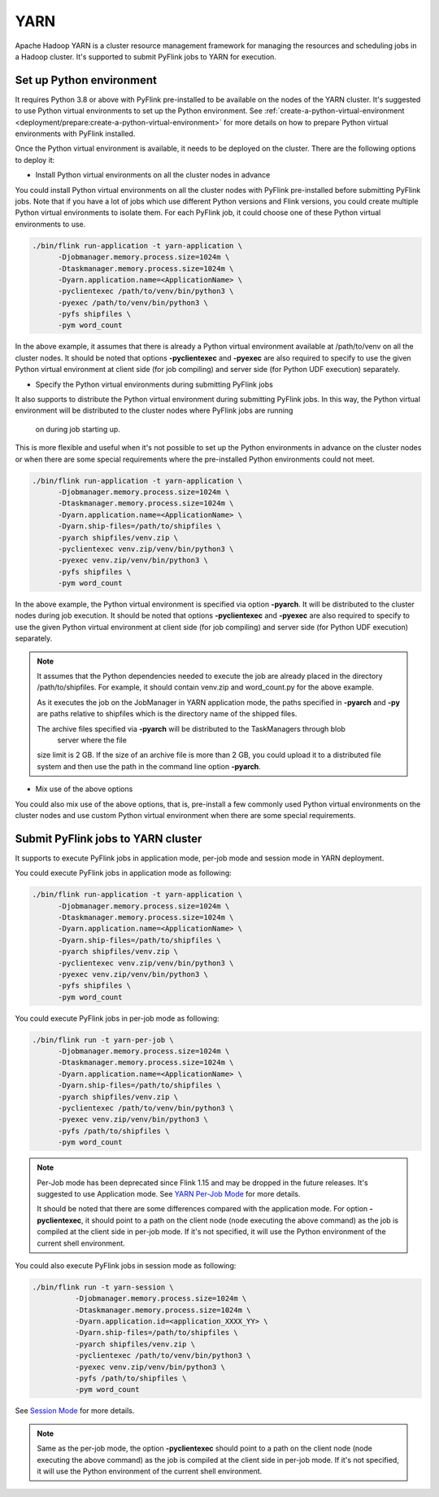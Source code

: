 ..  Licensed to the Apache Software Foundation (ASF) under one
    or more contributor license agreements.  See the NOTICE file
    distributed with this work for additional information
    regarding copyright ownership.  The ASF licenses this file
    to you under the Apache License, Version 2.0 (the
    "License"); you may not use this file except in compliance
    with the License.  You may obtain a copy of the License at

..    http://www.apache.org/licenses/LICENSE-2.0

..  Unless required by applicable law or agreed to in writing,
    software distributed under the License is distributed on an
    "AS IS" BASIS, WITHOUT WARRANTIES OR CONDITIONS OF ANY
    KIND, either express or implied.  See the License for the
    specific language governing permissions and limitations
    under the License.

=====
YARN
=====

Apache Hadoop YARN is a cluster resource management framework for managing the resources and scheduling jobs in a
Hadoop cluster. It's supported to submit PyFlink jobs to YARN for execution.


Set up Python environment
-------------------------

It requires Python 3.8 or above with PyFlink pre-installed to be available on the nodes of the YARN cluster.
It's suggested to use Python virtual environments to set up the Python environment.
See :ref:`create-a-python-virtual-environment <deployment/prepare:create-a-python-virtual-environment>` for more details on how
to prepare Python virtual environments with PyFlink installed.

Once the Python virtual environment is available, it needs to be deployed on the cluster. There are the following
options to deploy it:

* Install Python virtual environments on all the cluster nodes in advance

You could install Python virtual environments on all the cluster nodes with PyFlink pre-installed before submitting
PyFlink jobs. Note that if you have a lot of jobs which use different Python versions and Flink versions, you could
create multiple Python virtual environments to isolate them. For each PyFlink job, it could choose one of these Python
virtual environments to use.

.. code-block:: bash

    ./bin/flink run-application -t yarn-application \
          -Djobmanager.memory.process.size=1024m \
          -Dtaskmanager.memory.process.size=1024m \
          -Dyarn.application.name=<ApplicationName> \
          -pyclientexec /path/to/venv/bin/python3 \
          -pyexec /path/to/venv/bin/python3 \
          -pyfs shipfiles \
          -pym word_count

In the above example, it assumes that there is already a Python virtual environment available at /path/to/venv on all
the cluster nodes. It should be noted that options **-pyclientexec** and **-pyexec** are also
required to specify to use the given Python virtual environment at client side (for job compiling) and server side
(for Python UDF execution) separately.

* Specify the Python virtual environments during submitting PyFlink jobs

It also supports to distribute the Python virtual environment during submitting PyFlink jobs. In this way,
the Python virtual environment will be distributed to the cluster nodes where PyFlink jobs are running
    on during job starting up.
This is more flexible and useful when it's not possible to set up the Python environments in advance on the cluster
nodes or when there are some special requirements where the pre-installed Python environments could not meet.

.. code-block:: bash

    ./bin/flink run-application -t yarn-application \
          -Djobmanager.memory.process.size=1024m \
          -Dtaskmanager.memory.process.size=1024m \
          -Dyarn.application.name=<ApplicationName> \
          -Dyarn.ship-files=/path/to/shipfiles \
          -pyarch shipfiles/venv.zip \
          -pyclientexec venv.zip/venv/bin/python3 \
          -pyexec venv.zip/venv/bin/python3 \
          -pyfs shipfiles \
          -pym word_count

In the above example, the Python virtual environment is specified via option **-pyarch**. It will be distributed to
the cluster nodes during job execution. It should be noted that options **-pyclientexec** and **-pyexec** are also
required to specify to use the given Python virtual environment at client side (for job compiling) and server side
(for Python UDF execution) separately.

.. note::
    It assumes that the Python dependencies needed to execute the job are already placed in the directory
    /path/to/shipfiles. For example, it should contain venv.zip and word_count.py for the above example.

    As it executes the job on the JobManager in YARN application mode, the paths specified in **-pyarch** and **-py**
    are paths relative to shipfiles which is the directory name of the shipped files.

    The archive files specified via **-pyarch** will be distributed to the TaskManagers through blob
        server where the file
    size limit is 2 GB. If the size of an archive file is more than 2 GB, you could upload it to a distributed file
    system and then use the path in the command line option **-pyarch**.

* Mix use of the above options

You could also mix use of the above options, that is, pre-install a few commonly used Python virtual environments on the
cluster nodes and use custom Python virtual environment when there are some special requirements.


Submit PyFlink jobs to YARN cluster
-----------------------------------

It supports to execute PyFlink jobs in application mode, per-job mode and session mode in YARN deployment.

You could execute PyFlink jobs in application mode as following:

.. code-block:: bash

    ./bin/flink run-application -t yarn-application \
          -Djobmanager.memory.process.size=1024m \
          -Dtaskmanager.memory.process.size=1024m \
          -Dyarn.application.name=<ApplicationName> \
          -Dyarn.ship-files=/path/to/shipfiles \
          -pyarch shipfiles/venv.zip \
          -pyclientexec venv.zip/venv/bin/python3 \
          -pyexec venv.zip/venv/bin/python3 \
          -pyfs shipfiles \
          -pym word_count

You could execute PyFlink jobs in per-job mode as following:

.. code-block:: bash

    ./bin/flink run -t yarn-per-job \
          -Djobmanager.memory.process.size=1024m \
          -Dtaskmanager.memory.process.size=1024m \
          -Dyarn.application.name=<ApplicationName> \
          -Dyarn.ship-files=/path/to/shipfiles \
          -pyarch shipfiles/venv.zip \
          -pyclientexec /path/to/venv/bin/python3 \
          -pyexec venv.zip/venv/bin/python3 \
          -pyfs /path/to/shipfiles \
          -pym word_count

.. note::
    Per-Job mode has been deprecated since Flink 1.15 and may be dropped in the future releases. It's suggested to use
    Application mode. See `YARN Per-Job Mode <https://nightlies.apache.org/flink/flink-docs-stable/docs/deployment/resource-providers/yarn/>`_ for more details.

    It should be noted that there are some differences compared with the application mode. For option **-pyclientexec**,
    it should point to a path on the client node (node executing the above command) as the job is compiled at the client
    side in per-job mode. If it's not specified, it will use the Python environment of the current shell environment.

You could also execute PyFlink jobs in session mode as following:

.. code-block:: bash

    ./bin/flink run -t yarn-session \
              -Djobmanager.memory.process.size=1024m \
              -Dtaskmanager.memory.process.size=1024m \
              -Dyarn.application.id=<application_XXXX_YY> \
              -Dyarn.ship-files=/path/to/shipfiles \
              -pyarch shipfiles/venv.zip \
              -pyclientexec /path/to/venv/bin/python3 \
              -pyexec venv.zip/venv/bin/python3 \
              -pyfs /path/to/shipfiles \
              -pym word_count

See `Session Mode <https://nightlies.apache.org/flink/flink-docs-stable/docs/deployment/resource-providers/yarn/#session-mode>`_ for more details.

.. note::
    Same as the per-job mode, the option **-pyclientexec** should point to a path on the client node
    (node executing the above command) as the job is compiled at the client side in per-job mode.
    If it's not specified, it will use the Python environment of the current shell environment.
